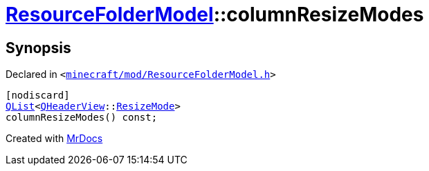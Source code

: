 [#ResourceFolderModel-columnResizeModes]
= xref:ResourceFolderModel.adoc[ResourceFolderModel]::columnResizeModes
:relfileprefix: ../
:mrdocs:


== Synopsis

Declared in `&lt;https://github.com/PrismLauncher/PrismLauncher/blob/develop/minecraft/mod/ResourceFolderModel.h#L173[minecraft&sol;mod&sol;ResourceFolderModel&period;h]&gt;`

[source,cpp,subs="verbatim,replacements,macros,-callouts"]
----
[nodiscard]
xref:QList.adoc[QList]&lt;xref:QHeaderView.adoc[QHeaderView]::xref:QHeaderView/ResizeMode.adoc[ResizeMode]&gt;
columnResizeModes() const;
----



[.small]#Created with https://www.mrdocs.com[MrDocs]#
